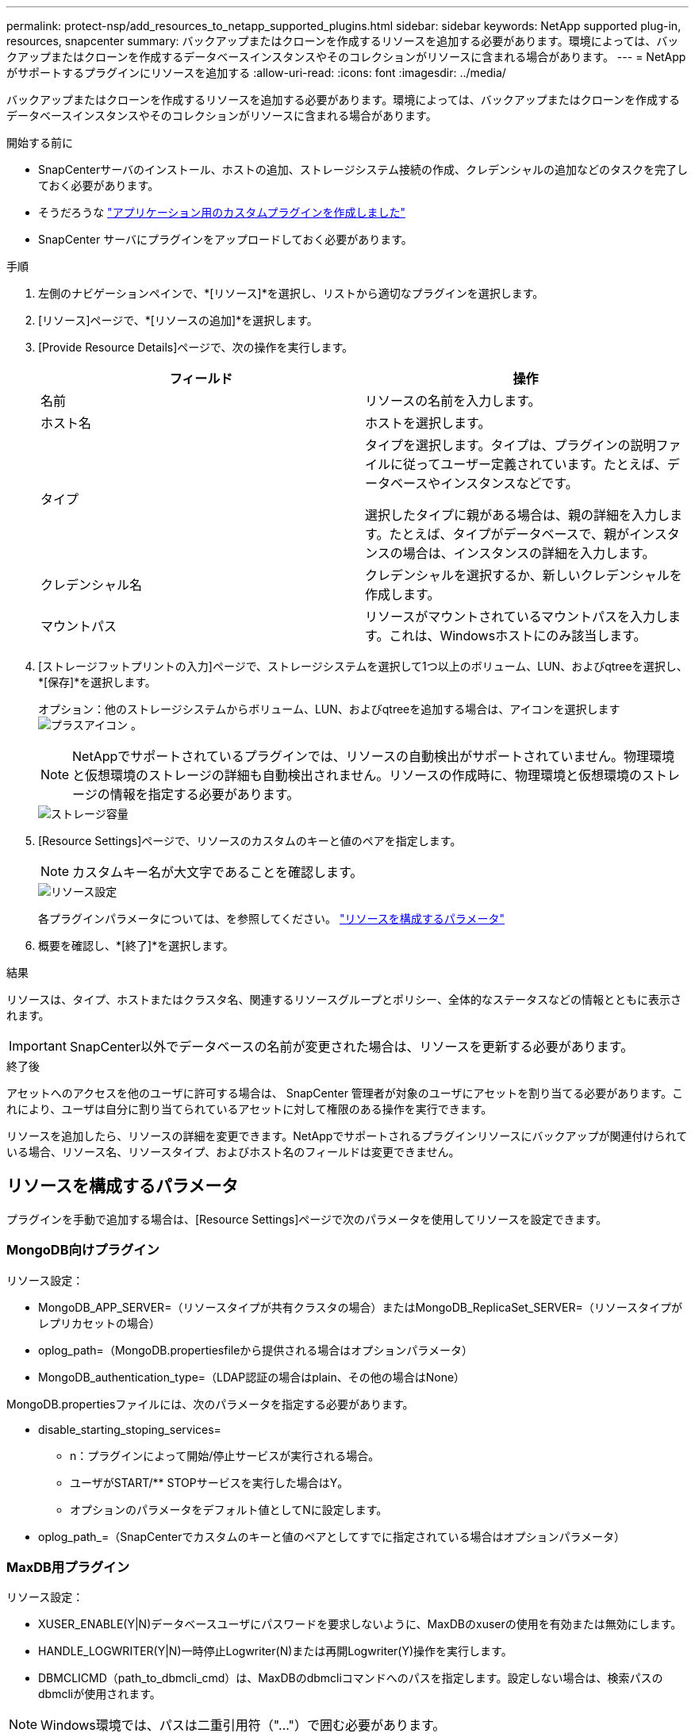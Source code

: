 ---
permalink: protect-nsp/add_resources_to_netapp_supported_plugins.html 
sidebar: sidebar 
keywords: NetApp supported plug-in, resources, snapcenter 
summary: バックアップまたはクローンを作成するリソースを追加する必要があります。環境によっては、バックアップまたはクローンを作成するデータベースインスタンスやそのコレクションがリソースに含まれる場合があります。 
---
= NetAppがサポートするプラグインにリソースを追加する
:allow-uri-read: 
:icons: font
:imagesdir: ../media/


[role="lead"]
バックアップまたはクローンを作成するリソースを追加する必要があります。環境によっては、バックアップまたはクローンを作成するデータベースインスタンスやそのコレクションがリソースに含まれる場合があります。

.開始する前に
* SnapCenterサーバのインストール、ホストの追加、ストレージシステム接続の作成、クレデンシャルの追加などのタスクを完了しておく必要があります。
* そうだろうな link:develop_a_plug_in_for_your_application.html["アプリケーション用のカスタムプラグインを作成しました"]
* SnapCenter サーバにプラグインをアップロードしておく必要があります。


.手順
. 左側のナビゲーションペインで、*[リソース]*を選択し、リストから適切なプラグインを選択します。
. [リソース]ページで、*[リソースの追加]*を選択します。
. [Provide Resource Details]ページで、次の操作を実行します。
+
|===
| フィールド | 操作 


 a| 
名前
 a| 
リソースの名前を入力します。



 a| 
ホスト名
 a| 
ホストを選択します。



 a| 
タイプ
 a| 
タイプを選択します。タイプは、プラグインの説明ファイルに従ってユーザー定義されています。たとえば、データベースやインスタンスなどです。

選択したタイプに親がある場合は、親の詳細を入力します。たとえば、タイプがデータベースで、親がインスタンスの場合は、インスタンスの詳細を入力します。



 a| 
クレデンシャル名
 a| 
クレデンシャルを選択するか、新しいクレデンシャルを作成します。



 a| 
マウントパス
 a| 
リソースがマウントされているマウントパスを入力します。これは、Windowsホストにのみ該当します。

|===
. [ストレージフットプリントの入力]ページで、ストレージシステムを選択して1つ以上のボリューム、LUN、およびqtreeを選択し、*[保存]*を選択します。
+
オプション：他のストレージシステムからボリューム、LUN、およびqtreeを追加する場合は、アイコンを選択します image:../media/add_policy_from_resourcegroup.gif["プラスアイコン"] 。

+

NOTE: NetAppでサポートされているプラグインでは、リソースの自動検出がサポートされていません。物理環境と仮想環境のストレージの詳細も自動検出されません。リソースの作成時に、物理環境と仮想環境のストレージの情報を指定する必要があります。

+
image::../media/storage_footprint.gif[ストレージ容量]

. [Resource Settings]ページで、リソースのカスタムのキーと値のペアを指定します。
+

NOTE: カスタムキー名が大文字であることを確認します。

+
image::../media/resource_settings.gif[リソース設定]

+
各プラグインパラメータについては、を参照してください。 link:add_resources_to_netapp_supported_plugins.html#parameters-to-configure-the-resource["リソースを構成するパラメータ"]

. 概要を確認し、*[終了]*を選択します。


.結果
リソースは、タイプ、ホストまたはクラスタ名、関連するリソースグループとポリシー、全体的なステータスなどの情報とともに表示されます。


IMPORTANT: SnapCenter以外でデータベースの名前が変更された場合は、リソースを更新する必要があります。

.終了後
アセットへのアクセスを他のユーザに許可する場合は、 SnapCenter 管理者が対象のユーザにアセットを割り当てる必要があります。これにより、ユーザは自分に割り当てられているアセットに対して権限のある操作を実行できます。

リソースを追加したら、リソースの詳細を変更できます。NetAppでサポートされるプラグインリソースにバックアップが関連付けられている場合、リソース名、リソースタイプ、およびホスト名のフィールドは変更できません。



== リソースを構成するパラメータ

プラグインを手動で追加する場合は、[Resource Settings]ページで次のパラメータを使用してリソースを設定できます。



=== MongoDB向けプラグイン

リソース設定：

* MongoDB_APP_SERVER=（リソースタイプが共有クラスタの場合）またはMongoDB_ReplicaSet_SERVER=（リソースタイプがレプリカセットの場合）
* oplog_path=（MongoDB.propertiesfileから提供される場合はオプションパラメータ）
* MongoDB_authentication_type=（LDAP認証の場合はplain、その他の場合はNone）


MongoDB.propertiesファイルには、次のパラメータを指定する必要があります。

* disable_starting_stoping_services=
+
** n：プラグインによって開始/停止サービスが実行される場合。
** ユーザがSTART/** STOPサービスを実行した場合はY。
** オプションのパラメータをデフォルト値としてNに設定します。


* oplog_path_=（SnapCenterでカスタムのキーと値のペアとしてすでに指定されている場合はオプションパラメータ）




=== MaxDB用プラグイン

リソース設定：

* XUSER_ENABLE(Y|N)データベースユーザにパスワードを要求しないように、MaxDBのxuserの使用を有効または無効にします。
* HANDLE_LOGWRITER(Y|N)一時停止Logwriter(N)または再開Logwriter(Y)操作を実行します。
* DBMCLICMD（path_to_dbmcli_cmd）は、MaxDBのdbmcliコマンドへのパスを指定します。設定しない場合は、検索パスのdbmcliが使用されます。



NOTE: Windows環境では、パスは二重引用符（"..."）で囲む必要があります。

* SQLCLICMD（path_to_sqlcli_cmd）は、MaxDB sqlcliコマンドへのパスを指定します。パスが設定されていない場合は、検索パスにsqlcliが使用されます。
* MaxDB_UPDATE_HIST_LOG (Y|N)は、MaxDBバックアッププログラムにMaxDB履歴ログを更新するかどうかを指示します。
* MaxDB_CHECK_SNAPSHOT_DIR：例、SID1：DIRECTORY [、DIRECTORY ...]；[SID2：DIRECTORY [、DIRECTORY ...] Snap CreatorのSnapshotコピー処理が成功したこと、およびSnapshotが作成されたことを確認します。
+
この環境 NFS のみ。このディレクトリには、 .snapshot ディレクトリが含まれている場所を指定する必要があります。複数のディレクトリを指定する場合は、カンマで区切って指定できます。

+
MaxDB 7.8 以降のバージョンでは、データベースバックアップ要求がバックアップ履歴で失敗とマークされています。

* maxDB_backup_templates：各データベースのバックアップテンプレートを指定します。
+
テンプレートが存在し、外部タイプのバックアップテンプレートである必要があります。MaxDB 7.8以降でスナップショット統合を有効にするには、MaxDBバックグラウンドサーバ機能があり、外部タイプのMaxDBバックアップテンプレートがすでに設定されている必要があります。

* MaxDB_BG_SERVER_PREFIX：バックグラウンドサーバ名のプレフィックスを指定します。
+
MaxDB のバックアップテンプレートパラメータを設定する場合は、 MaxDB の BG_server_prefix パラメータも設定する必要があります。プレフィックスを設定しない場合は、デフォルト値na_bg_が使用されます。





=== Sybase ASE用プラグイン

リソース設定：

* sybase_server（data_server_name）は、Sybaseデータサーバ名を指定します（isqlコマンドの-Sオプション）。たとえば、p_testのように指定します。
* sybase_databases_exclude（db_name）を使用すると、「all」構成要素が使用されている場合にデータベースを除外できます。
+
複数のデータベースを指定するには、セミコロンで区切ったリストを使用します。例：pubs2;test_db1。

* sybase_user: user_nameには'isqlコマンドを実行できるオペレーティング・システム・ユーザを指定します
+
UNIXの場合は必須です。このパラメータは、Snap Creatorエージェントのstartコマンドとstopコマンドを実行するユーザ（通常はrootユーザ）とisqlコマンドを実行するユーザが異なる場合に必要です。

* Sybase_Tran_dump db_name：directory_pathを使用すると'スナップショットの作成後にSybaseトランザクションダンプを実行できます例：pubs2:/sybasedumps/pubs2
+
トランザクションダンプが必要な各データベースを指定する必要があります。

* Sybase_Tran_dump_compress (Y|N) Sybaseトランザクションダンプのネイティブ圧縮を有効または無効にします。
* Sybase_ISQL_CMD（たとえば、/opt/Sybase/OCS-15_0/bin/isql）は、isqlコマンドへのパスを定義します。
* Sybase_exclude_tempdb（Y|N）を使用すると、ユーザが作成した一時データベースを自動的に除外できます。




=== Oracleアプリケーション向けプラグイン（ORASCPM）

リソース設定：

* sqlplus_cmdは、sqlplusへのパスを指定します。
* ORACLE_DATABASESには、バックアップするOracleデータベースと対応するユーザ（database：user）が一覧表示されます。
* CNTL_FILE_BACKUP_DIRは、制御ファイルのバックアップ先ディレクトリを指定します。
* ORA_TEMPは、一時ファイルのディレクトリを指定します。
* ORACLE_HOMEには、Oracleソフトウェアがインストールされているディレクトリを指定します。
* archive_log_onlyは、アーカイブログをバックアップするかどうかを指定します。
* oracle_backup_modeは、オンラインバックアップとオフラインバックアップのどちらを実行するかを指定します。

